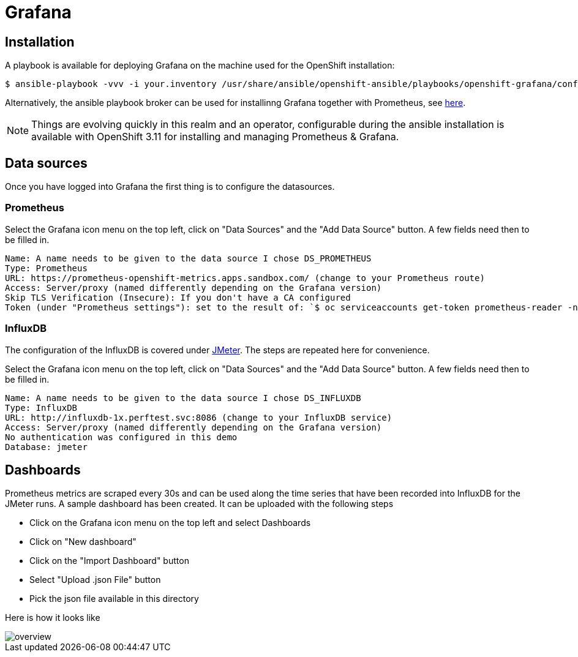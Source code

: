 = Grafana
ifdef::env-github[]
:tip-caption: :bulb:
:note-caption: :information_source:
:important-caption: :heavy_exclamation_mark:
:caution-caption: :fire:
:warning-caption: :warning:
endif::[]
ifndef::env-github[]
:imagesdir: ./
endif::[]
:toc:
:toc-placement!:

== Installation

A playbook is available for deploying Grafana on the machine used for the OpenShift installation:

 $ ansible-playbook -vvv -i your.inventory /usr/share/ansible/openshift-ansible/playbooks/openshift-grafana/config.yml

Alternatively, the ansible playbook broker can be used for installinng Grafana together with Prometheus, see https://github.com/ansibleplaybookbundle/prometheus-apb[here].

NOTE:  Things are evolving quickly in this realm and an operator, configurable during the ansible installation is available with OpenShift 3.11 for installing and managing Prometheus & Grafana.

== Data sources

Once you have logged into Grafana the first thing is to configure the datasources.

=== Prometheus

Select the Grafana icon menu on the top left, click on "Data Sources" and the "Add Data Source" button. A few fields need then to be filled in.

....
Name: A name needs to be given to the data source I chose DS_PROMETHEUS
Type: Prometheus
URL: https://prometheus-openshift-metrics.apps.sandbox.com/ (change to your Prometheus route)
Access: Server/proxy (named differently depending on the Grafana version)
Skip TLS Verification (Insecure): If you don't have a CA configured
Token (under "Prometheus settings"): set to the result of: `$ oc serviceaccounts get-token prometheus-reader -n openshift-metrics`
....

=== InfluxDB

The configuration of the InfluxDB is covered under <<../../jmeter/observability/README.adoc#,JMeter>>. The steps are repeated here for convenience.

Select the Grafana icon menu on the top left, click on "Data Sources" and the "Add Data Source" button. A few fields need then to be filled in.

....
Name: A name needs to be given to the data source I chose DS_INFLUXDB
Type: InfluxDB
URL: http://influxdb-1x.perftest.svc:8086 (change to your InfluxDB service)
Access: Server/proxy (named differently depending on the Grafana version)
No authentication was configured in this demo
Database: jmeter
....

== Dashboards

Prometheus metrics are scraped every 30s and can be used along the time series that have been recorded into InfluxDB for the JMeter runs.
A sample dashboard has been created. It can be uploaded with the following steps

* Click on the Grafana icon menu on the top left and select Dashboards
* Click on "New dashboard"
* Click on the "Import Dashboard" button
* Select "Upload .json File" button
* Pick the json file available in this directory

Here is how it looks like

image::overview.png[]
